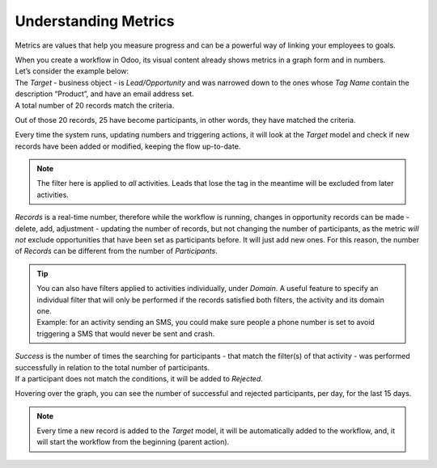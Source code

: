 =====================
Understanding Metrics
=====================
Metrics are values that help you measure progress and can be a powerful way of linking your
employees to goals.


| When you create a workflow in Odoo, its visual content already shows metrics in a graph form and
  in numbers.
| Let’s consider the example below:


.. image:: media/metrics1.png
   :align: center
   :alt: Metrics in Odoo Marketing Automation


| The *Target* - business object - is *Lead/Opportunity* and was narrowed down to the ones whose
  *Tag Name* contain the description “Product”, and have an email address set.
| A total number of 20 records match the criteria.


.. image:: media/metrics2.png
   :align: center
   :alt: Metrics in Odoo Marketing Automation


Out of those 20 records, 25 have become participants, in other words, they have matched the criteria.


.. image:: media/metrics3.png
   :align: center
   :alt: Metrics in Odoo Marketing Automation


Every time the system runs, updating numbers and triggering actions, it will look at the *Target*
model and check if new records have been added or modified, keeping the flow up-to-date.


.. note::
   The filter here is applied to *all* activities. Leads that lose the tag in the meantime will be
   excluded from later activities.


*Records* is a real-time number, therefore while the workflow is running, changes in opportunity
records can be made - delete, add, adjustment - updating the number of records, but not changing the
number of participants, as the metric *will not* exclude opportunities that have been set as
participants before. It will just add new ones. For this reason, the number of *Records* can be
different from the number of *Participants*.


.. tip::
   | You can also have filters applied to activities individually, under *Domain*. A useful feature
     to specify an individual filter that will only be performed if the records satisfied both
     filters, the activity and its domain one.
   | Example: for an activity sending an SMS, you could make sure people a phone number is set to
     avoid triggering a SMS that would never be sent and crash.

   .. image:: media/metrics4.png
      :align: center
      :alt: Metrics in Odoo Marketing Automation

| *Success* is the number of times the searching for participants - that match the filter(s) of that
  activity - was performed successfully in relation to the total number of participants.
| If a participant does not match the conditions, it will be added to *Rejected*.

.. image:: media/metrics5.png
   :align: center
   :alt: Metrics in Odoo Marketing Automation

Hovering over the graph, you can see the number of successful and rejected participants, per day,
for the last 15 days.

.. note::
   Every time a new record is added to the *Target* model, it will be automatically added to the
   workflow, and, it will start the workflow from the beginning (parent action).

.. seealso::
   - :doc:`../overview/automate_actions`
   - :doc:`../overview/segment`
   - :doc:`../overview/test`
